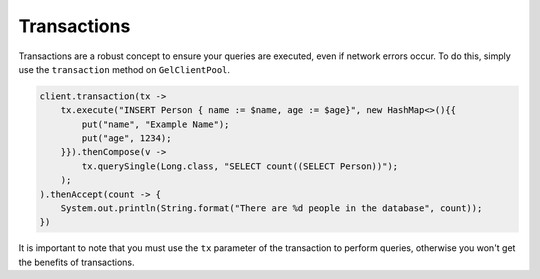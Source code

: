 .. _gel_java_transactions:

============
Transactions
============

Transactions are a robust concept to ensure your queries are executed,
even if network errors occur. To do this, simply use the ``transaction``
method on ``GelClientPool``.

.. code-block:: java

    client.transaction(tx -> 
        tx.execute("INSERT Person { name := $name, age := $age}", new HashMap<>(){{
            put("name", "Example Name");
            put("age", 1234);
        }}).thenCompose(v -> 
            tx.querySingle(Long.class, "SELECT count((SELECT Person))");
        );
    ).thenAccept(count -> {
        System.out.println(String.format("There are %d people in the database", count));
    })

It is important to note that you must use the ``tx`` parameter of the
transaction to perform queries, otherwise you won't get the benefits
of transactions.
